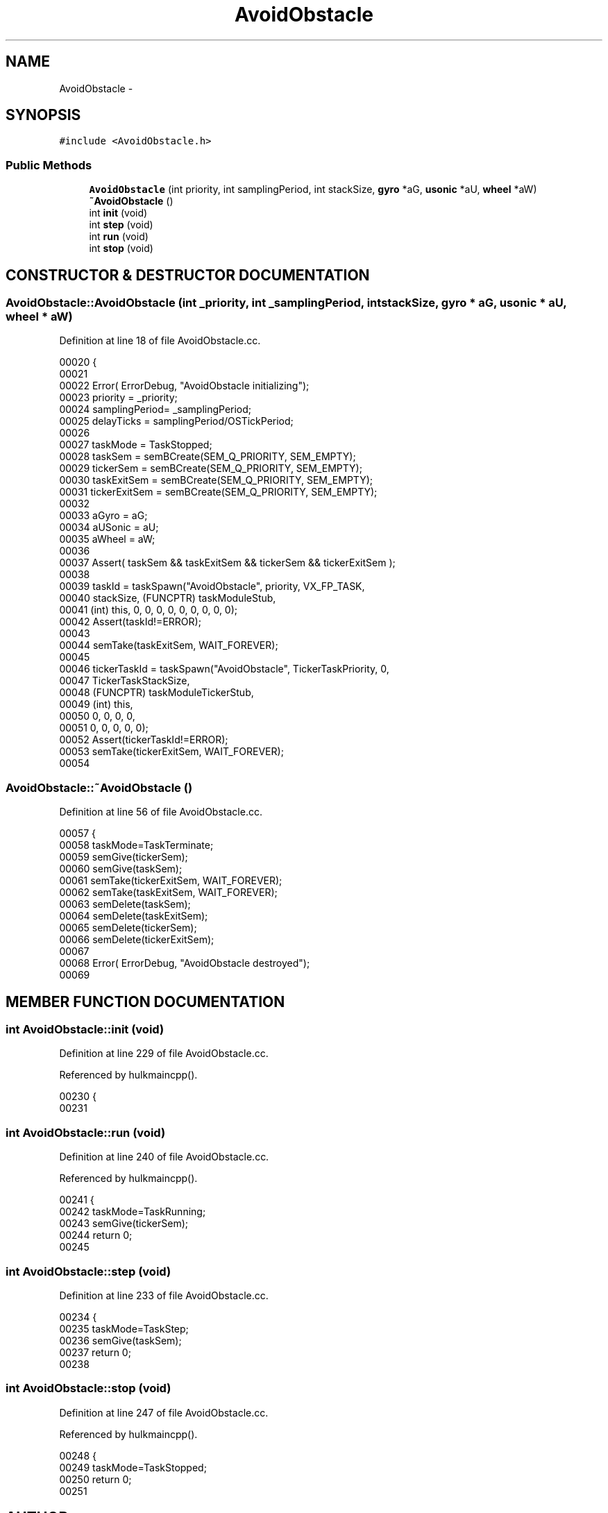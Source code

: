 .TH AvoidObstacle 3 "29 May 2002" "HulkRobot" \" -*- nroff -*-
.ad l
.nh
.SH NAME
AvoidObstacle \- 
.SH SYNOPSIS
.br
.PP
\fC#include <AvoidObstacle.h>\fR
.PP
.SS Public Methods

.in +1c
.ti -1c
.RI "\fBAvoidObstacle\fR (int priority, int samplingPeriod, int stackSize, \fBgyro\fR *aG, \fBusonic\fR *aU, \fBwheel\fR *aW)"
.br
.ti -1c
.RI "\fB~AvoidObstacle\fR ()"
.br
.ti -1c
.RI "int \fBinit\fR (void)"
.br
.ti -1c
.RI "int \fBstep\fR (void)"
.br
.ti -1c
.RI "int \fBrun\fR (void)"
.br
.ti -1c
.RI "int \fBstop\fR (void)"
.br
.in -1c
.SH CONSTRUCTOR & DESTRUCTOR DOCUMENTATION
.PP 
.SS AvoidObstacle::AvoidObstacle (int _priority, int _samplingPeriod, int stackSize, \fBgyro\fR * aG, \fBusonic\fR * aU, \fBwheel\fR * aW)
.PP
Definition at line 18 of file AvoidObstacle.cc.
.PP
.nf
00020 {
00021 
00022   Error( ErrorDebug, "AvoidObstacle initializing");
00023   priority        = _priority;
00024   samplingPeriod= _samplingPeriod;
00025   delayTicks      = samplingPeriod/OSTickPeriod;
00026 
00027   taskMode        = TaskStopped;
00028   taskSem = semBCreate(SEM_Q_PRIORITY, SEM_EMPTY);
00029   tickerSem       = semBCreate(SEM_Q_PRIORITY, SEM_EMPTY);
00030   taskExitSem     = semBCreate(SEM_Q_PRIORITY, SEM_EMPTY);
00031   tickerExitSem   = semBCreate(SEM_Q_PRIORITY, SEM_EMPTY);
00032 
00033   aGyro = aG;
00034   aUSonic = aU;
00035   aWheel = aW;
00036 
00037   Assert( taskSem && taskExitSem && tickerSem && tickerExitSem );
00038 
00039   taskId  = taskSpawn("AvoidObstacle", priority, VX_FP_TASK, 
00040                           stackSize, (FUNCPTR) taskModuleStub,
00041                           (int) this, 0, 0, 0, 0, 0, 0, 0, 0, 0);
00042   Assert(taskId!=ERROR);
00043 
00044   semTake(taskExitSem, WAIT_FOREVER);
00045   
00046   tickerTaskId    = taskSpawn("AvoidObstacle", TickerTaskPriority, 0, 
00047                           TickerTaskStackSize,
00048                           (FUNCPTR) taskModuleTickerStub,
00049                           (int) this,
00050                           0, 0, 0, 0,
00051                           0, 0, 0, 0, 0);
00052   Assert(tickerTaskId!=ERROR);
00053   semTake(tickerExitSem, WAIT_FOREVER);
00054 
.fi
.SS AvoidObstacle::~AvoidObstacle ()
.PP
Definition at line 56 of file AvoidObstacle.cc.
.PP
.nf
00057 {
00058   taskMode=TaskTerminate;
00059   semGive(tickerSem);
00060   semGive(taskSem);
00061   semTake(tickerExitSem, WAIT_FOREVER);
00062   semTake(taskExitSem, WAIT_FOREVER);
00063   semDelete(taskSem);
00064   semDelete(taskExitSem);
00065   semDelete(tickerSem);
00066   semDelete(tickerExitSem);
00067 
00068   Error( ErrorDebug, "AvoidObstacle destroyed");
00069 
.fi
.SH MEMBER FUNCTION DOCUMENTATION
.PP 
.SS int AvoidObstacle::init (void)
.PP
Definition at line 229 of file AvoidObstacle.cc.
.PP
Referenced by hulkmaincpp().
.PP
.nf
00230 {
00231 
.fi
.SS int AvoidObstacle::run (void)
.PP
Definition at line 240 of file AvoidObstacle.cc.
.PP
Referenced by hulkmaincpp().
.PP
.nf
00241 {
00242   taskMode=TaskRunning;
00243   semGive(tickerSem);
00244   return 0;
00245 
.fi
.SS int AvoidObstacle::step (void)
.PP
Definition at line 233 of file AvoidObstacle.cc.
.PP
.nf
00234 {
00235   taskMode=TaskStep;
00236   semGive(taskSem);
00237   return 0;
00238 
.fi
.SS int AvoidObstacle::stop (void)
.PP
Definition at line 247 of file AvoidObstacle.cc.
.PP
Referenced by hulkmaincpp().
.PP
.nf
00248 {
00249   taskMode=TaskStopped;
00250   return 0;
00251 
.fi


.SH AUTHOR
.PP 
Generated automatically by Doxygen for HulkRobot from the source code.